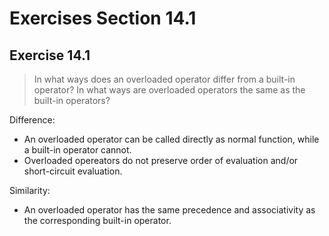 * Exercises Section 14.1
** Exercise 14.1
   #+BEGIN_QUOTE
   In what ways does an overloaded operator differ from a built-in operator? In
   what ways are overloaded operators the same as the built-in operators?
   #+END_QUOTE

   Difference:
   - An overloaded operator can be called directly as normal function, while a
     built-in operator cannot.
   - Overloaded opereators do not preserve order of evaluation and/or
     short-circuit evaluation.

   Similarity:
   - An overloaded operator has the same precedence and associativity as the
     corresponding built-in operator.

